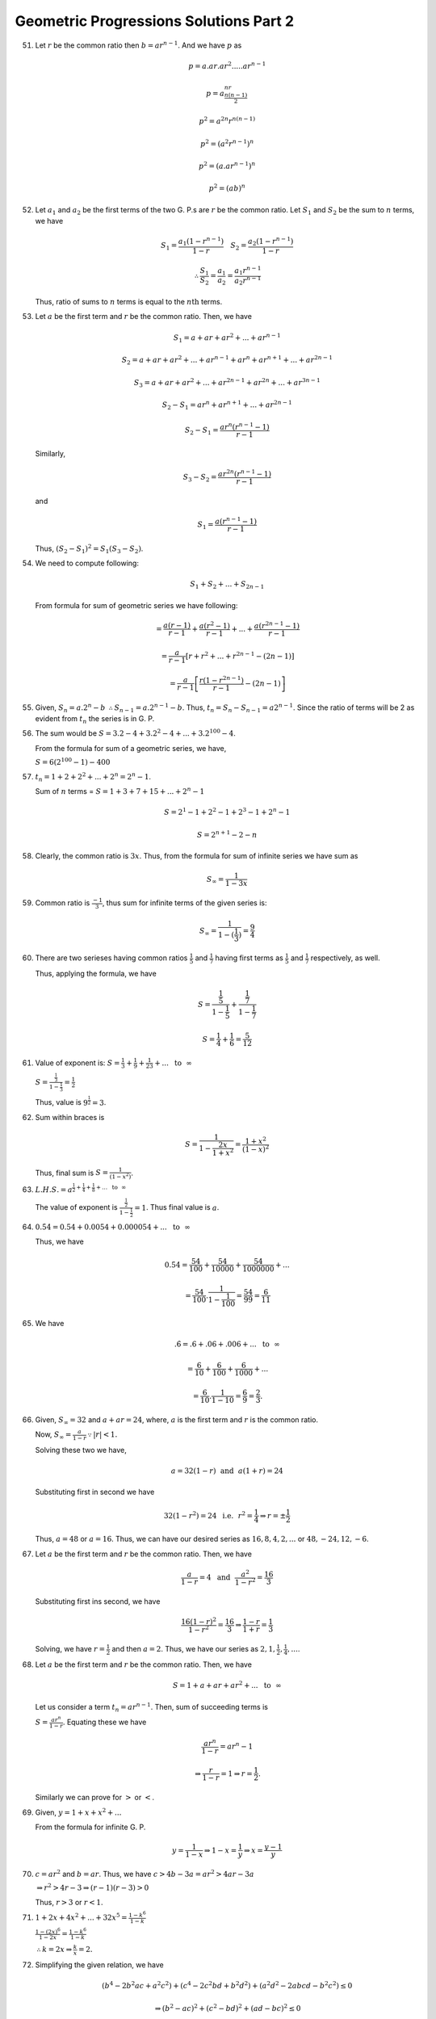 Geometric Progressions Solutions Part 2
***************************************
51. Let :math:`r` be the common ratio then :math:`b = ar^{n - 1}`. And we have
    :math:`p` as

    .. math::
       p = a.ar.ar^2. ... .ar^{n - 1}

    .. math::
       p = a^nr^{\frac{n(n - 1)}{2}}

    .. math::
       p^2 = a^{2n}r^{n(n - 1)}

    .. math::
       p^2 = (a^2r^{n - 1})^n

    .. math::
       p^2 = (a.ar^{n - 1})^n

    .. math::
       p^2 = (ab)^n

52. Let :math:`a_1` and :math:`a_2` be the first terms of the two G. P.s are
    :math:`r` be the common ratio. Let :math:`S_1` and :math:`S_2` be the sum
    to :math:`n` terms, we have

    .. math::
       S_1 = \frac{a_1(1 - r^{n - 1})}{1 - r}~~~S_2 = \frac{a_2(1 - r^{n
       -1})}{1 -r}

    .. math::
       \therefore \frac{S_1}{S_2} = \frac{a_1}{a_2} = \frac{a_1r^{n -
       1}}{a_2r^{n - 1}}

    Thus, ratio of sums to :math:`n` terms is equal to the :math:`n\text{th}`
    terms.

53. Let :math:`a` be the first term and :math:`r` be the common ratio. Then, we
    have

    .. math::

       S_1 = a + ar + ar^2 + ... + ar^{n - 1}

    .. math::

       S_2 = a + ar + ar^2 + ... + ar^{n - 1} + ar^n + ar^{n + 1} + ... + ar^{2n - 1}

    .. math::

       S_3 = a + ar + ar^2 + ... + ar^{2n - 1} + ar^{2n} + ... + ar^{3n - 1}

    .. math::

       S_2 - S_1 = ar^n + ar^{n + 1} + ... + ar^{2n - 1}

    .. math::

       S_2 - S_1 = \frac{ar^n(r^{n - 1} - 1)}{r - 1}

    Similarly,

    .. math::

       S_3 - S_2 = \frac{ar^{2n}(r^{n - 1} - 1)}{r - 1}

    and

    .. math::

       S_1 = \frac{a(r^{n - 1} - 1)}{r - 1}


    Thus, :math:`(S_2 - S_1)^2 = S_1(S_3 - S_2)`.
       
54. We need to compute following:

    .. math::

       S_1 + S_2 + ... + S_{2n - 1}

    From formula for sum of geometric series we have following:

    .. math::

       = \frac{a(r - 1)}{r - 1} + \frac{a(r^2 - 1)}{r - 1} + ... +
       \frac{a(r^{2n - 1} - 1)}{r - 1}

    .. math::

       = \frac{a}{r-1}\left[r + r^2 + ... + r^{2n - 1} - (2n - 1)\right]

    .. math::

       = \frac{a}{r-1}\left[\frac{r(1 - r^{2n - 1})}{r - 1} - (2n -
       1)\right]

55. Given, :math:`S_n = a.2^n - b` :math:`\therefore S_{n - 1} =
    a.2^{n - 1} - b`. Thus, :math:`t_n = S_n - S_{n - 1} = a2^{n -
    1}`. Since the ratio of terms will be 2 as evident from
    :math:`t_n` the series is in G. P.

56. The sum would be :math:`S = 3.2 - 4 + 3.2^2 - 4 + ... +
    3.2^{100} - 4`.

    From the formula for sum of a geometric series, we have,

    :math:`S = 6(2^{100} - 1) - 400`

57. :math:`t_n = 1 + 2 + 2^2 + ... + 2^n = 2^n - 1`.

    Sum of :math:`n` terms = :math:`S = 1 + 3 + 7 + 15 + ... + 2^n -
    1`

    .. math::

       S = 2^1 - 1 + 2^2 - 1 + 2^3 - 1 + 2^n - 1

    .. math::

       S = 2^{n + 1} - 2 - n

58. Clearly, the common ratio is :math:`3x`. Thus, from the formula
    for sum of infinite series we have sum as

    .. math::

       S_{\infty} = \frac{1}{1 - 3x}

59. Common ratio is :math:`\frac{-1}{3}`, thus sum for infinite terms
    of the given series is:

    .. math::

       S_{\infty} = \frac{1}{1 - (\frac{1}{3})} = \frac{9}{4}

60. There are two serieses having common ratios :math:`\frac{1}{5}`
    and :math:`\frac{1}{7}` having first terms as :math:`\frac{1}{5}`
    and :math:`\frac{1}{7}` respectively, as well.

    Thus, applying the formula, we have

    .. math::

       S = \frac{\frac{1}{5}}{1 - \frac{1}{5}} +
       \frac{\frac{1}{7}}{1 - \frac{1}{7}}

    .. math::

       S = \frac{1}{4} + \frac{1}{6} = \frac{5}{12}

61. Value of exponent is: :math:`S = \frac{1}{3} + \frac{1}{9} +
    \frac{1}{23} + ... ~~\text{to}~~ \infty`


    :math:`S = \frac{\frac{1}{3}}{1 - \frac{1}{3}} = \frac{1}{2}`

    Thus, value is :math:`9^\frac{1}{2} = 3`.

62. Sum within braces is

    .. math::

       S = \frac{1}{1 - \frac{2x}{1 + x^2}} = \frac{1 + x^2}{(1 -
       x)^2}

    Thus, final sum is :math:`S = \frac{1}{(1 - x^2)}`.

63. :math:`L. H. S. = a^{\frac{1}{2} + \frac{1}{4} + \frac{1}{8} +
    ... ~~\text{to}~~ \infty}`

    The value of exponent is :math:`\frac{\frac{1}{2}}{1 -
    \frac{1}{2}} = 1`. Thus final value is :math:`a`.

64. :math:`0.\dot{5}\dot{4} = 0.54 + 0.0054 + 0.000054 + ... ~~\text{to}~~
    \infty`

    Thus, we have

    .. math::
    
       0.\dot{5}\dot{4} = \frac{54}{100} + \frac{54}{10000} +
       \frac{54}{1000000} + ...

    .. math::

       = \frac{54}{100}.\frac{1}{1 - \frac{1}{100}} = \frac{54}{99} =
       \frac{6}{11}

65. We have

    .. math::

       .\dot{6} = .6 + .06 + .006 + ... ~~\text{to}~~ \infty

    .. math::

       = \frac{6}{10} + \frac{6}{100} + \frac{6}{1000} + ...

    .. math::

       = \frac{6}{10}.\frac{1}{1 - 10} = \frac{6}{9} = \frac{2}{3}.

66. Given, :math:`S_{\infty} = 32` and :math:`a + ar = 24`, where,
    :math:`a` is the first term and :math:`r` is the common ratio.

    Now, :math:`S_{\infty} = \frac{a}{1 - r} \because |r| < 1.`

    Solving these two we have,

    .. math::

       a = 32(1 - r) ~~\text{and}~~ a(1 + r) = 24

    Substituting first in second we have

    .. math::

       32(1 - r^2) = 24 ~~\text{i.e.}~~ r^2 = \frac{1}{4} \Rightarrow r =
       \pm\frac{1}{2}

    Thus, :math:`a = 48` or :math:`a = 16`. Thus, we can have our
    desired series as :math:`16, 8, 4, 2, ...` or :math:`48, -24, 12,
    -6`.

67. Let :math:`a` be the first term and :math:`r` be the common
    ratio. Then, we have

    .. math::

       \frac{a}{1 - r} = 4 ~~\text{and}~~ \frac{a^2}{1 - r^2} =
       \frac{16}{3}

    Substituting first ins second, we have
    
    .. math::

       \frac{16(1 - r)^2}{1 - r^2} = \frac{16}{3} \Rightarrow
       \frac{1 - r}{1 + r} = \frac{1}{3}

    Solving, we have :math:`r = \frac{1}{2}` and then :math:`a =
    2`. Thus, we have our series as :math:`2, 1, \frac{1}{2},
    \frac{1}{4}, ...`.

68. Let :math:`a` be the first term and :math:`r` be the common
    ratio. Then, we have

    .. math::

       S = 1 + a + ar + ar^2 + ... ~~\text{to}~~ \infty

    Let us consider a term :math:`t_n = ar^{n - 1}`. Then, sum of
    succeeding terms is

    :math:`S = \frac{ar^n}{1 - r}`. Equating these we have

    .. math::

       \frac{ar^n}{1 - r} = ar^n - 1

    .. math::

       \Rightarrow \frac{r}{1 - r} = 1 \Rightarrow r = \frac{1}{2}.

    Similarly we can prove for :math:`>` or :math:`<`.

69. Given, :math:`y = 1 + x + x^2 + ...`

    From the formula for infinite G. P.

    .. math::

       y = \frac{1}{1 - x} \Rightarrow 1 - x = \frac{1}{y} \Rightarrow
       x = \frac{y - 1}{y}

70. :math:`c = ar^2` and :math:`b = ar`. Thus, we have :math:`c > 4b -
    3a = ar^2 > 4ar - 3a`

    :math:`\Rightarrow r^2 > 4r - 3 \Rightarrow (r - 1)(r - 3) > 0`

    Thus, :math:`r > 3` or :math:`r < 1`.

71. :math:`1 + 2x + 4x^2 + ... + 32x^5 = \frac{1 - k^6}{1 - k}`

    :math:`\frac{1 - (2x)^6}{1 - 2x} = \frac{1 - k^6}{1 - k}`

    :math:`\therefore k = 2x \Rightarrow \frac{k}{x} = 2.`

72. Simplifying the given relation, we have

    .. math::

       (b^4 - 2b^2ac + a^2c^2) + (c^4 - 2c^2bd + b^2d^2) + (a^2d^2 -
       2abcd - b^2c^2) \le 0

    .. math::

       \Rightarrow (b^2 - ac)^2 + (c^2 - bd)^2 + (ad - bc)^2 \le 0

    This is only possible if and only if, :math:`b^2 = ac, c^2 = bd,
    ac = bd` i.e. :math:`\frac{b}{a} = \frac{c}{b} =
    \frac{d}{c}`. Thus, :math:`a, b, c, d` are in G. P.

73. On simplification, we have

    .. math::

       \sum (a_1^2a_3^2 + a_2^4 - 2a_2^2a_1a_3) \le 0

    or :math:`\sum (a_1a_3 - a_2^2)^2 \le 0`.

    In L. H. S. every bracket being square of real number is +ve and
    hence their sum cannot be less than zero. It will be zero if each
    term is zero.

    :math:`\therefore a_1a_3 = a_2^2` or :math:`a_1, a_2, a_3` are
    in G. P. Similarly, others are also in G. P.

    Hence proved.

74. :math:`\alpha, beta, \gamma, \delta` being in increasing G. P.,
    they may be taken as :math:`k, kr, kr^2, kr^3`, where :math:`r >
    1`.

    Sum of the roots of the equations

    .. math::

       S_1 = k(1 + r) = 3, S_2 = kr^2(1 + r) = 12

    Substituting :math:`S_1` in :math:`S_2`, we have

    :math:`3r^2 = 12` or :math:`r = 2 \therefore k = 1`.

    Product of the roots

    :math:`P_1 = \alpha\beta = k^2r = a, P_2 = \gamma\delta = k^2r^5 =
    b`

    Putting for :math:`k` and :math:`r`, we have

    :math:`a = 2, b = 32`.

75. Given :math:`d = 2, r = \frac{1}{2}.`

    If there be odd number of terms then mid-term =
    :math:`\frac{1}{2}(odd + 1)`.

    :math:`T_{2n + 1}` is the mid-term of sequence of :math:`(4n + 1)`
    odd terms.

    :math:`a + 2nd = a + 4n`.

    This middle term is the last term of A. P. and first term of
    following G. P. each of :math:`(2n + 1)` terms with this term
    being common to both.

    Let :math:`T_{n+1}` and :math:`t_{n + 1}` are mid terms
    of A. P. and G. P.
    
    :math:`T_{n + 1} = a + nd = a + 2n`

    :math:`t_{n + 1} = AR^n = T_{2n + 1}\left(\frac{1}{2}\right)^n =
    (a + 4n)\left(\frac{1}{2}\right)^n`

    Given, :math:`T_{n + 1} = t_{n + 1}`

    :math:`a + 2n = (a + 4n)\frac{1}{2^n}`

    .. math::

       \therefore a = \frac{4n - n.2^{n + 1}}{2^n - 1}

    Hence, mid term is

    .. math::

       a + 4n = \frac{n.2^{n + 1}}{2^n - 1}

76. :math:`S_n = 3 - \frac{3^{n + 1}}{4^{2n}}`. Putting :math:`n = 1,
    2` we have

    .. math::

       T_1 = S_1 = 3 - \frac{9}{16} = \frac{39}{16}

    .. math::

       S_2 = 3 - \frac{27}{256} = T_1 + T_2

    .. math::

       \therefore T_2 = \frac{117}{256}

    .. math::

       r = \frac{T_2}{T_1} = \frac{3}{16}

77. Let three number in G. P. are :math:`ar, a, \frac{a}{r}` then
    given that :math:`ar, 2a, \frac{a}{r}` in A. P.

    .. math::

       \therefore 2(2a) = a\left(r + \frac{1}{r}\right)

    or :math:`r^2 - 4r + 1 = 0`

    or :math:`r = 2 \pm \sqrt{3}`

    Since, it is an increasing G. P. therefore :math:`r = 2 +
    \sqrt{3}`.

78. Given, :math:`(4x + 1)^2 = (2x + 1)(8x + 1)`

    :math:`2x = 0 \Rightarrow x = 0`

    But :math:`x = 0` makes :math:`f(x), f(2x)` and :math:`f(4x)`
    equal which is G. P. of :math:`r = 1`.

79. Let :math:`r` be the common ratio, then, we have

    :math:`a + ar + ar^2 = x. ar` or :math:`r^2 + r(1 - x) + 1 = 0`,
    :math:`r` is real.

    :math:`Discriminant > 0` i.e. :math:`(1 - x)^2 - 4 > 0`

    or :math:`(x + 1)(x - 3) > 0` :math:`\Rightarrow x < -1
    ~~\text{or}~~ x > 3`.

80. Let the numbers be :math:`a` and :math:`b` then :math:`A = \frac{a
    + b}{2}` or :math:`a + b = 2A`

    Also, :math:`G = \sqrt{ab} \Rightarrow G^2 = ab`

    Thus, :math:`a` and :math:`b` are roots of

    :math:`t^2 - 2At + G^2 = 0`

    .. math::

       t = \frac{2A \pm \sqrt{4A^2 - 4G^2}}{2} = A \pm \sqrt{A^2 -
       G^2}

81. Let :math:`A` be the A. M. and :math:`G` be the G. M., then, we
    have

    .. math::

       \frac{A}{G} = \frac{m}{n}

    .. math::

       \frac{A}{m} = \frac{G}{n} = k

    :math:`\therefore a + b = 2mk, ab = n^2k^2`

    Hence, :math:`a, b` are roots of

    :math:`x^2 - 2mkx + k^2n^2 = 0`

    :math:`\therefore x = 2mk \pm 2k\sqrt{m^2 - n^2}`

    :math:`\therefore a:b = m + \sqrt{m^2 - n^2}: m - \sqrt{m^2 -
    n^2}`.

82. :math:`x = \frac{1}{1 - a}, y = \frac{1}{1 - b}, z = \frac{1}{1 -
    c}`

    :math:`\therefore \frac{1}{x} = 1 - a, \frac{1}{y} = 1 - b,
    \frac{1}{z} = 1 - c`

    Since :math:`a, b, c` are in A. P., therefore :math:`\frac{1}{x},
    \frac{1}{y}, \frac{1}{z}` are in A. P.

83. For :math:`p, a =1, r = -\tan^2x`

    .. math::

       \therefore p = \frac{a}{1 - r} = \frac{1}{1 + \tan^2x} = \cos^2x

    For :math:`q, a =1, r = -\cot^2y`

    .. math::

       \therefore q = \frac{a}{1 - r} = \frac{1}{1 + \cot^2y} =
       \sin^2y

    .. math::

       S = \frac{1}{1 - \tan^2x\cot^2y}

    .. math::

       = \frac{1}{1 - \frac{1 - \cos^2x}{\cos^2x}\frac{1 -
       \sin^2y}{\sin^2y}}

    .. math::

       = \frac{pq}{p + q + q} = \frac{1}{\frac{1}{p} + \frac{1}{q} -
       \frac{1}{pq}}

84. Let side of outermost equilateral triangle is :math:`a`, then its
    area is :math:`\frac{\sqrt{3}}{4}a^2`. The sides of subsequent
    internal triangles will be :math:`\frac{a}{2}, \frac{a}{4},
    \frac{a}{8}, ...`

    Therefore, total area is :math:`\frac{\sqrt{3}}{4}a^2\left(\frac{1}{4}
    + \frac{1}{16} + \frac{1}{64} + ... \right)`

    .. math::

       = \frac{\sqrt{3}}{4}a^2. \frac{1}{1 - \frac{1}{4}} =
       \frac{\sqrt{3}}{\frac{a^2}{3}} = 1

85. :math:`\cos^2x = |\cos^2x|`

    Sum of infinite series is :math:`S = \frac{1}{1 - |\cos x|}` where
    :math:`|\cos x| < 1`.

    :math:`E = e^{S\log_e 4} = 4^S`

    :math:`E` satisfied theq equation :math:`t^2 - 20t + 64 = 0
    \therefore t = 16, 4`

    :math:`4^S = 4^1` or :math:`4^2` or :math:`S = 1` or :math:`2`

    or :math:`\frac{1}{1 - |\cos x|} = 1 ~~\text{or}~~ 2`

    or :math:`1 - |\cos x| = 1 ~~\text{or}~~\frac{1}{2}`

    :math:`\Rightarrow |\cos x| = 0 ~~\text{or}~~ \frac{1}{2}`

    :math:`\therefore \cos x = 0 ~~\text{or}~~ \pm\frac{1}{2}`

    :math:`x = \frac{\pi}{2}, \frac{\pi}{3}, \frac{2\pi}{3}`.

86. The given equation may be written as

    :math:`8^{1 + |\cos x| + |\cos^2x| + .. ~~\text{to}~~ \infty} =
    8^2`

    :math:`1 + |\cos x| + |\cos^2x| + .. ~~\text{to}~~ \infty = 2`

    To sum the G. P., we must observe that for

    :math:`-\pi < x < \pi, x \ne 0`, we have :math:`|\cos x| < 1`.

    Hence :math:`\frac{1}{1 - |\cos x|} = 2` or :math:`1 - |\cos x| =
    \frac{1}{2}` by :math:`S_{\infty}` for G. P.

    or :math:`|\cos x| = 1/2` i.e. :math:`\cos x = \pm 1/2`.

87. :math:`T_n = (1 + a + a^2 + ... + a^{n - 1})b^{n - 1}`

    .. math::

       = \frac{1 - a^n}{1 - a}.b^{n - 1}

    .. math::

       = \frac{1}{1 - a}[b^{n - 1} - a(ab)^{n - 1}]

    Putting :math:`n = 1, 2, 3, ..., \infty` and adding

    .. math::

       S_{\infty} = \frac{1}{1 - a}[(1 + b + b^2 + ... \infty) +
       a(1 + ab + a^2b^2 + ... \infty)]

    .. math::

       S_{\infty} = \frac{1}{1 - a}\left[\frac{1}{1 - b} -
       a.\frac{1}{1 - ab}\right]

    .. math::

       S_{\infty} = \frac{1}{(1 - b)(1 - ba)}

88. :math:`S_{\infty} = \frac{\sin^2x}{1 - \sin^2x} = \tan^2x`

    .. math::

       L. H. S. = e^{\tan^2x \log 2} = 2^{\tan^2x}

    and the roots of the equation :math:`x^2 - 9x + 8 = 0` are
    :math:`1` and :math:`8`.

    :math:`2^{\tan^2x} = 1 = 2^0, 2^{\tan^2x} = 8 = 2^3`

    :math:`\therefore \tan^2x = 0, \tan^2x = 3`

    :math:`\therefore \tan x = 0, \tan x = \pm \sqrt{3}`

    :math:`\therefore x = \frac{\pi}{3}` is the only value of :math:`x`
    satisfying :math:`0 < x < \frac{\pi}{2}`

    :math:`\therefore \frac{\cos x}{\cos x + \sin x} = \frac{1}{1 +
    \tan x} = \frac{1}{1 + \sqrt{3}}`

89. :math:`S_{\lambda = 1 + \frac{1}{\lambda} + \frac{1}{\lambda^2} +
    ... \infty} = \frac{\lambda}{\lambda - 1}`


    .. math::

       \therefore \sum_{\lambda = 1}^n (\lambda - 1)S_{\lambda} =
       \sum_{\lambda}^n \lambda = \frac{n(n + 1)}{2}

90. :math:`\frac{T_2}{T_1} = \frac{T_3}{T_2} \Rightarrow 2^{(b - a).x}
    = 2^{(c - b)x}`

    :math:`\Rightarrow (b - a)x = (c - a)x \Rightarrow b - a = c - a
    \forall x, x\ne 0`

    Above is true as :math:`a, b, c` are in A. P.

91. Writing, :math:`a + be^x = 2a - (a - be^x)`, we have

    .. math::

       \frac{2a}{a - be^x} - 1 = \frac{2b}{b - ce^x} - 1 = \frac{2c}{c
       - de^x} - 1

    .. math::

       \Rightarrow \frac{a - be^x}{a} = \frac{b - ce^x}{b} = \frac{c -
       de^x}{c}

    .. math::

       \Rightarrow 1 - \frac{b}{a}e^x = 1 - \frac{c}{b}e^x = 1 -
       \frac{d}{c}e^x

    .. math::

       \frac{b}{a} = \frac{c}{b} = \frac{d}{c}

    Thus, :math:`a, b, c` are in G. P.

92. Since, :math:`x, y, z` are in G. P. :math:`y^2 = xz`

    and :math:`2\tan^{-1}x = \tan^{-1}y + \tan^{-1}z`

    .. math::

       \frac{2y}{1 - y^2} = \frac{x + z}{1 - xz} \Rightarrow 2y = x +
       z

    .. math::

       4y^2 = (x + z)^2 \Rightarrow 4zx = (x + z)^2 \Rightarrow (x -
       z)^2 = 0 \Rightarrow x = z

    .. math::

       \therefore x = y = z

93. Given, :math:`b - a = c - b` and :math:`(c - b)^2 = a(b - a)`

    or :math:`(b - a)^2 = a(b - a)^2 \Rightarrow b = 2a`

    but :math:`c = 2b - a = 3a`.

    :math:`\therefore a : b : c = 1 : 2 : 3`

94. :math:`\log \frac{a}{2b}, \log \frac{2b}{3c}, \log \frac{3c}{a}`
    are in A. P.

    :math:`\therefore 2\log \frac{2b}{3c} = \log \frac{a}{2b} + \log
    \frac{3c}{a}`

    :math:`\log\left(\frac{2b}{3c}\right)^2 =
    \log\left(\frac{a}{2b}.\frac{3c}{a}\right)`

    :math:`\Rightarrow \frac{4b^2}{9c^2} = \frac{3c}{2b}` or
    :math:`8b^3 = 27c^3` :math:`\therefore 2b = 3c`

    Also, :math:`a, b, c` are in G. P. :math:`\therefore b^2 = ac`

    :math:`\frac{9c^2}{4} = ac` :math:`\therefore a = \frac{9}{4}c`

    Thus, sides are :math:`\frac{9}{4}c, \frac{6}{4}c` and
    :math:`c`. Clearly, :math:`a` is greatest side so that
    :math:`\angle A` is greatest.

    :math:`\cos A = \frac{b^2 + c^2 - a^2}{2bc} = -\frac{29}{48} < 0`

    Therefore, :math:`\angle A` is obstuse so the triangle is obtuse
    angled triangle.

95. Given,

    .. math::

       Area = \begin{vmatrix}
       a & c & e & a           \\
       d & e & f & b
       \end{vmatrix}

    Substituting the values and evaluating the determinant will yield
    the desired result.

96. :math:`a^t = \log_t a . \log_b t = \log_b a`

    :math:`t = \log_a(\log_b a)`
